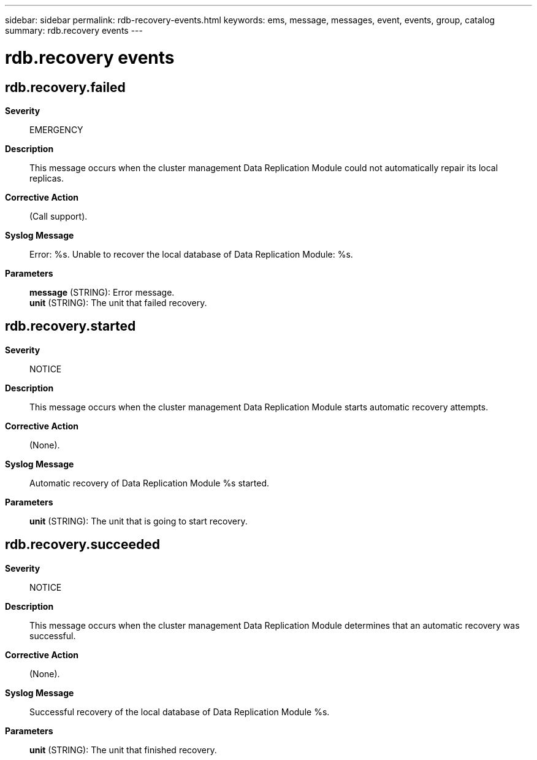 ---
sidebar: sidebar
permalink: rdb-recovery-events.html
keywords: ems, message, messages, event, events, group, catalog
summary: rdb.recovery events
---

= rdb.recovery events
:toclevels: 1
:hardbreaks:
:nofooter:
:icons: font
:linkattrs:
:imagesdir: ./media/

== rdb.recovery.failed
*Severity*::
EMERGENCY
*Description*::
This message occurs when the cluster management Data Replication Module could not automatically repair its local replicas.
*Corrective Action*::
(Call support).
*Syslog Message*::
Error: %s. Unable to recover the local database of Data Replication Module: %s.
*Parameters*::
*message* (STRING): Error message.
*unit* (STRING): The unit that failed recovery.

== rdb.recovery.started
*Severity*::
NOTICE
*Description*::
This message occurs when the cluster management Data Replication Module starts automatic recovery attempts.
*Corrective Action*::
(None).
*Syslog Message*::
Automatic recovery of Data Replication Module %s started.
*Parameters*::
*unit* (STRING): The unit that is going to start recovery.

== rdb.recovery.succeeded
*Severity*::
NOTICE
*Description*::
This message occurs when the cluster management Data Replication Module determines that an automatic recovery was successful.
*Corrective Action*::
(None).
*Syslog Message*::
Successful recovery of the local database of Data Replication Module %s.
*Parameters*::
*unit* (STRING): The unit that finished recovery.
